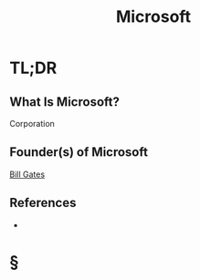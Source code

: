 #+TITLE: Microsoft
#+STARTUP: overview
#+ROAM_ALIAS: "Microsoft"
#+ROAM_TAGS: concept
#+CREATED: [2021-06-02 Çrş]
#+LAST_MODIFIED: [2021-06-02 Çrş 23:00]

* TL;DR
** What Is Microsoft?
Corporation
# ** Why Is Microsoft Important?
# ** When To Use Microsoft?
# ** How To Use Microsoft?
# ** Examples of Microsoft
** Founder(s) of Microsoft
:PROPERTIES:
:ID:       180b7f6a-7756-4c61-8b51-548a56f68a85
:END:
[[file:Bill-Gates.org][Bill Gates]]
** References
+

* §
# ** MOC
# ** Claim
# ** Anecdote
# *** Story
# *** Stat
# *** Study
# *** Chart
# ** Name
# *** Place
# *** People
# *** Event
# *** Date
# ** Tip
# ** Howto
